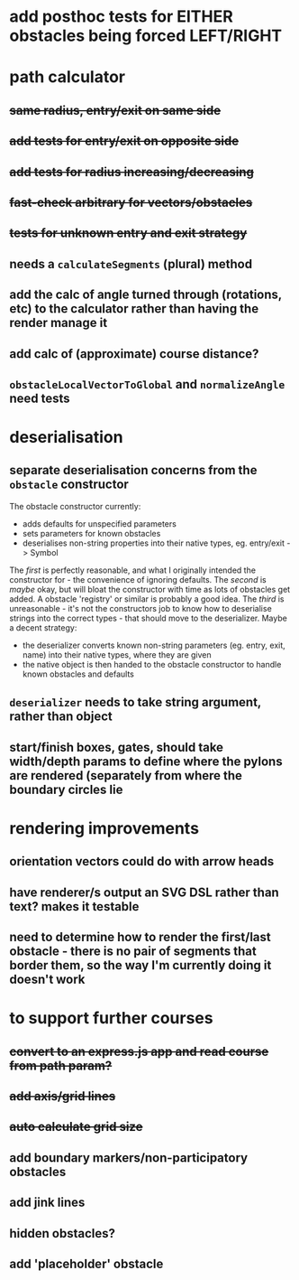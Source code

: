 * add posthoc tests for EITHER obstacles being forced LEFT/RIGHT
* path calculator
** +same radius, entry/exit on same side+
** +add tests for entry/exit on opposite side+
** +add tests for radius increasing/decreasing+
** +fast-check arbitrary for vectors/obstacles+
** +tests for unknown entry and exit strategy+
** needs a =calculateSegments= (plural) method
** add the calc of angle turned through (rotations, etc) to the calculator rather than having the render manage it
** add calc of (approximate) course distance?
** =obstacleLocalVectorToGlobal= and =normalizeAngle= need tests
* deserialisation
** separate deserialisation concerns from the =obstacle= constructor
   :PROPERTIES:
   :ID:       a5a32318-a1f8-4e8c-9ac3-c2defead89b4
   :END:
The obstacle constructor currently:
- adds defaults for unspecified parameters
- sets parameters for known obstacles
- deserialises non-string properties into their native types, eg. entry/exit -> Symbol

The /first/ is perfectly reasonable, and what I originally intended the constructor for - the convenience of ignoring defaults. The /second/ is /maybe/ okay, but will bloat the constructor with time as lots of obstacles get added. A obstacle 'registry' or similar is probably a good idea. The /third/ is unreasonable - it's not the constructors job to know how to deserialise strings into the correct types - that should move to the deserializer.
Maybe a decent strategy:
- the deserializer converts known non-string parameters (eg. entry, exit, name) into their native types, where they are given
- the native object is then handed to the obstacle constructor to handle known obstacles and defaults
** =deserializer= needs to take string argument, rather than object
** start/finish boxes, gates, should take width/depth params to define where the pylons are rendered (separately from where the boundary circles lie
* rendering improvements
** orientation vectors could do with arrow heads
** have renderer/s output an SVG DSL rather than text? makes it testable
** need to determine how to render the first/last obstacle - there is no pair of segments that border them, so the way I'm currently doing it doesn't work
* to support further courses
** +convert to an express.js app and read course from path param?+
** +add axis/grid lines+
** +auto calculate grid size+
** add boundary markers/non-participatory obstacles
** add jink lines
** hidden obstacles?
** add 'placeholder' obstacle
